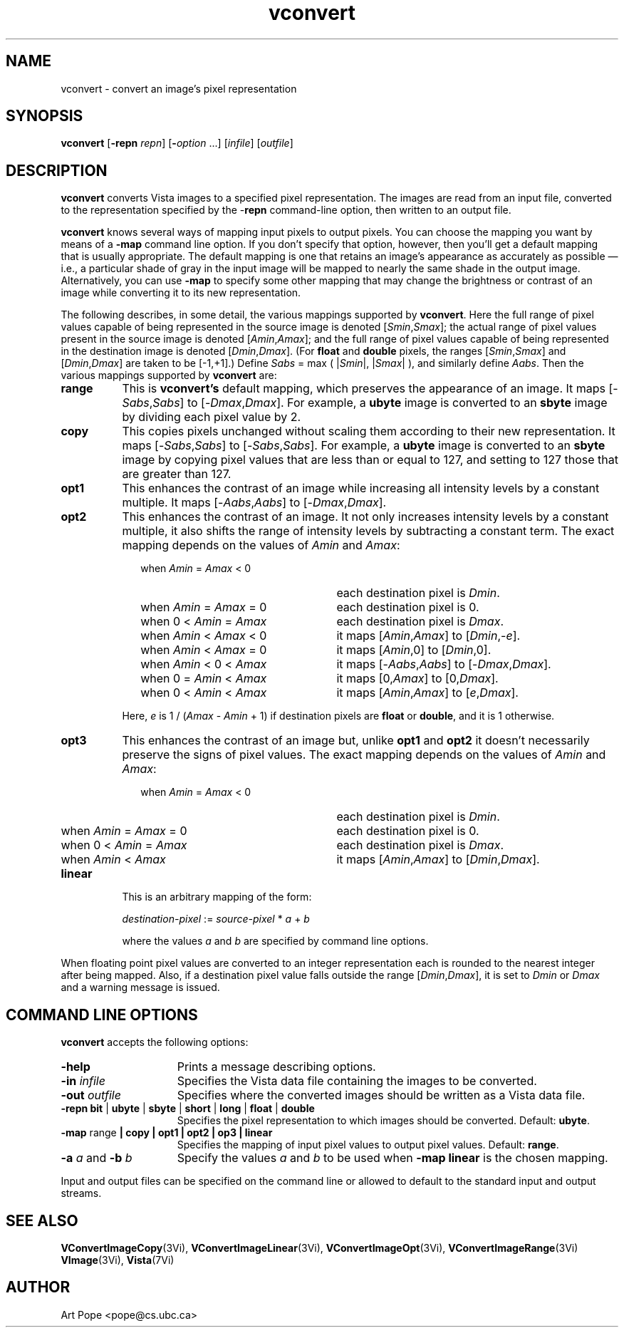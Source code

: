 .ds Vn 1.12
.TH vconvert 1Vi "24 April 1993" "Vista Version \*(Vn"
.SH NAME
vconvert \- convert an image's pixel representation
.SH SYNOPSIS
\fBvconvert\fR [\fB-repn \fIrepn\fR] [\fB-\fIoption\fR ...] \
[\fIinfile\fR] [\fIoutfile\fR]
.SH DESCRIPTION
\fBvconvert\fP converts Vista images to a specified pixel representation.
The images are read from an input file, converted to the representation
specified by the -\fBrepn\fP command-line option, then written to an output
file.
.PP
\fBvconvert\fP knows several ways of mapping input pixels to output pixels.
You can choose the mapping you want by means of a \fB-map\fP command line
option.  If you don't specify that option, however, then you'll get a
default mapping that is usually appropriate. The default mapping is one
that retains an image's appearance as accurately as possible \(em i.e., a
particular shade of gray in the input image will be mapped to nearly the
same shade in the output image. Alternatively, you can use \fB-map\fP to
specify some other mapping that may change the brightness or contrast of an
image while converting it to its new representation.
.PP
The following describes, in some detail, the various mappings supported by 
\fBvconvert\fP. Here the full range of pixel values capable of being 
represented in the source image is denoted [\fISmin\fP,\fISmax\fP]; the 
actual range of pixel values present in the source image is denoted 
[\fIAmin\fP,\fIAmax\fP]; and the full range of pixel values capable of 
being represented in the destination image is denoted 
[\fIDmin\fP,\fIDmax\fP]. (For \fBfloat\fP and \fBdouble\fP pixels, the 
ranges [\fISmin\fP,\fISmax\fP] and [\fIDmin\fP,\fIDmax\fP] are taken to 
be [-1,+1].) Define \fISabs\fP = max ( |\fISmin\fP|, |\fISmax\fP| ), and 
similarly define \fIAabs\fP. Then the various mappings supported by
\fBvconvert\fP are: 
.IP \fBrange\fP 8n
This is \fBvconvert's\fP default mapping, which preserves the appearance of 
an image. It maps [-\fISabs\fP,\fISabs\fP] to [-\fIDmax\fP,\fIDmax\fP]. 
For example, a \fBubyte\fP image is converted to an \fBsbyte\fP image by 
dividing each pixel value by 2. 
.IP \fBcopy\fP
This copies pixels unchanged without scaling them according to their new 
representation. It maps [-\fISabs\fP,\fISabs\fP] to 
[-\fISabs\fP,\fISabs\fP]. For example, a \fBubyte\fP image is converted to 
an \fBsbyte\fP image by copying pixel values that are less than or equal to 
127, and setting to 127 those that are greater than 127. 
.IP \fBopt1\fP
This enhances the contrast of an image while increasing all intensity
levels by a constant multiple. It maps [-\fIAabs\fP,\fIAabs\fP] to 
[-\fIDmax\fP,\fIDmax\fP].
.IP \fBopt2\fP
This enhances the contrast of an image. It not only increases intensity
levels by a constant multiple, it also shifts the range of intensity levels
by subtracting a constant term. The exact mapping depends on the
values of \fIAmin\fP and \fIAmax\fP:
.RS 10n
.IP "when \fIAmin\fP = \fIAmax\fP < 0" 25n
each destination pixel is \fIDmin\fP.
.IP "when \fIAmin\fP = \fIAmax\fP = 0"
each destination pixel is 0.
.IP "when 0 < \fIAmin\fP = \fIAmax\fP"
each destination pixel is \fIDmax\fP.
.IP "when \fIAmin\fP < \fIAmax\fP < 0"
it maps [\fIAmin\fP,\fIAmax\fP] to [\fIDmin\fP,\-\fIe\fP].
.IP "when \fIAmin\fP < \fIAmax\fP = 0"
it maps [\fIAmin\fP,0] to [\fIDmin\fP,0].
.IP "when \fIAmin\fP < 0 < \fIAmax\fP"
it maps [-\fIAabs\fP,\fIAabs\fP] to [\-\fIDmax\fP,\fIDmax\fP].
.IP "when 0 = \fIAmin\fP < \fIAmax\fP"
it maps [0,\fIAmax\fP] to [0,\fIDmax\fP].
.IP "when 0 < \fIAmin\fP < \fIAmax\fP"
it maps [\fIAmin\fP,\fIAmax\fP] to [\fIe\fP,\fIDmax\fP].
.RE
.IP "" 8n
Here, \fIe\fP is 1 / (\fIAmax\fP - \fIAmin\fP + 1) if destination
pixels are \fBfloat\fP or \fBdouble\fP, and it is 1 otherwise.
.IP \fBopt3\fP
This enhances the contrast of an image but, unlike \fBopt1\fP and
\fBopt2\fP it doesn't necessarily preserve the signs of pixel values. The 
exact mapping depends on the values of \fIAmin\fP and \fIAmax\fP:
.RS 10n
.IP "when \fIAmin\fP = \fIAmax\fP < 0" 25n
each destination pixel is \fIDmin\fP.
.IP "when \fIAmin\fP = \fIAmax\fP = 0"
each destination pixel is 0.
.IP "when 0 < \fIAmin\fP = \fIAmax\fP"
each destination pixel is \fIDmax\fP.
.IP "when \fIAmin\fP < \fIAmax\fP"
it maps [\fIAmin\fP,\fIAmax\fP] to [\fIDmin\fP,\fIDmax\fP].
.RE
.IP \fBlinear\fP 8n
This is an arbitrary mapping of the form:

	\fIdestination-pixel\fP := \fIsource-pixel\fP * \fIa\fP + \fIb\fP

where the values \fIa\fP and \fIb\fP are specified by command line options.
.PP
When floating point pixel values are converted to an integer representation
each is rounded to the nearest integer after being mapped. Also, if a
destination pixel value falls outside the range [\fIDmin\fP,\fIDmax\fP],
it is set to \fIDmin\fP or \fIDmax\fP and a warning message is issued.
.SH "COMMAND LINE OPTIONS"
\fBvconvert\fP accepts the following options:
.IP \fB-help\fP 15n
Prints a message describing options.
.IP "\fB-in\fP \fIinfile\fP"
Specifies the Vista data file containing the images to be converted. 
.IP "\fB-out\fP \fIoutfile\fP"
Specifies where the converted images should be written as a Vista data 
file.
.IP "\fB-repn\fP \fBbit\fP | \fBubyte\fP | \fBsbyte\fP | \fBshort\fP | \
\fBlong\fP | \fBfloat\fP | \fBdouble\fP"
Specifies the pixel representation to which images should be converted.
Default: \fBubyte\fP.
.IP "\fB-map\fP range\fP | \fBcopy\fP | \fBopt1\fP | \fBopt2\fP | \
\fBop3\fP | \fBlinear\fP"
Specifies the mapping of input pixel values to output pixel values.
Default: \fBrange\fP.
.IP "\fB-a\fP \fIa\fP and \fB-b\fP \fIb\fP"
Specify the values \fIa\fP and \fIb\fP to be used when \fB-map linear\fP
is the chosen mapping.
.PP
Input and output files can be specified on the command line or allowed to
default to the standard input and output streams.
.SH "SEE ALSO"
.na
.nh
.BR VConvertImageCopy (3Vi),
.BR VConvertImageLinear (3Vi),
.BR VConvertImageOpt (3Vi),
.BR VConvertImageRange (3Vi)
.br
.BR VImage (3Vi),
.BR Vista (7Vi)
.hy
.ad
.SH AUTHOR
Art Pope <pope@cs.ubc.ca>
